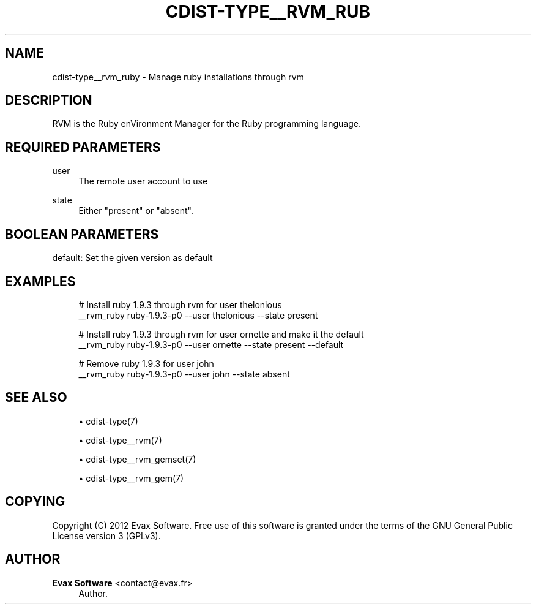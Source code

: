 '\" t
.\"     Title: cdist-type__rvm_ruby
.\"    Author: Evax Software <contact@evax.fr>
.\" Generator: DocBook XSL Stylesheets v1.78.1 <http://docbook.sf.net/>
.\"      Date: 02/05/2014
.\"    Manual: \ \&
.\"    Source: \ \&
.\"  Language: English
.\"
.TH "CDIST\-TYPE__RVM_RUB" "7" "02/05/2014" "\ \&" "\ \&"
.\" -----------------------------------------------------------------
.\" * Define some portability stuff
.\" -----------------------------------------------------------------
.\" ~~~~~~~~~~~~~~~~~~~~~~~~~~~~~~~~~~~~~~~~~~~~~~~~~~~~~~~~~~~~~~~~~
.\" http://bugs.debian.org/507673
.\" http://lists.gnu.org/archive/html/groff/2009-02/msg00013.html
.\" ~~~~~~~~~~~~~~~~~~~~~~~~~~~~~~~~~~~~~~~~~~~~~~~~~~~~~~~~~~~~~~~~~
.ie \n(.g .ds Aq \(aq
.el       .ds Aq '
.\" -----------------------------------------------------------------
.\" * set default formatting
.\" -----------------------------------------------------------------
.\" disable hyphenation
.nh
.\" disable justification (adjust text to left margin only)
.ad l
.\" -----------------------------------------------------------------
.\" * MAIN CONTENT STARTS HERE *
.\" -----------------------------------------------------------------
.SH "NAME"
cdist-type__rvm_ruby \- Manage ruby installations through rvm
.SH "DESCRIPTION"
.sp
RVM is the Ruby enVironment Manager for the Ruby programming language\&.
.SH "REQUIRED PARAMETERS"
.PP
user
.RS 4
The remote user account to use
.RE
.PP
state
.RS 4
Either "present" or "absent"\&.
.RE
.SH "BOOLEAN PARAMETERS"
.sp
default: Set the given version as default
.SH "EXAMPLES"
.sp
.if n \{\
.RS 4
.\}
.nf
# Install ruby 1\&.9\&.3 through rvm for user thelonious
__rvm_ruby ruby\-1\&.9\&.3\-p0 \-\-user thelonious \-\-state present

# Install ruby 1\&.9\&.3 through rvm for user ornette and make it the default
__rvm_ruby ruby\-1\&.9\&.3\-p0 \-\-user ornette \-\-state present \-\-default

# Remove ruby 1\&.9\&.3 for user john
__rvm_ruby ruby\-1\&.9\&.3\-p0 \-\-user john \-\-state absent
.fi
.if n \{\
.RE
.\}
.SH "SEE ALSO"
.sp
.RS 4
.ie n \{\
\h'-04'\(bu\h'+03'\c
.\}
.el \{\
.sp -1
.IP \(bu 2.3
.\}
cdist\-type(7)
.RE
.sp
.RS 4
.ie n \{\
\h'-04'\(bu\h'+03'\c
.\}
.el \{\
.sp -1
.IP \(bu 2.3
.\}
cdist\-type__rvm(7)
.RE
.sp
.RS 4
.ie n \{\
\h'-04'\(bu\h'+03'\c
.\}
.el \{\
.sp -1
.IP \(bu 2.3
.\}
cdist\-type__rvm_gemset(7)
.RE
.sp
.RS 4
.ie n \{\
\h'-04'\(bu\h'+03'\c
.\}
.el \{\
.sp -1
.IP \(bu 2.3
.\}
cdist\-type__rvm_gem(7)
.RE
.SH "COPYING"
.sp
Copyright (C) 2012 Evax Software\&. Free use of this software is granted under the terms of the GNU General Public License version 3 (GPLv3)\&.
.SH "AUTHOR"
.PP
\fBEvax Software\fR <\&contact@evax\&.fr\&>
.RS 4
Author.
.RE
